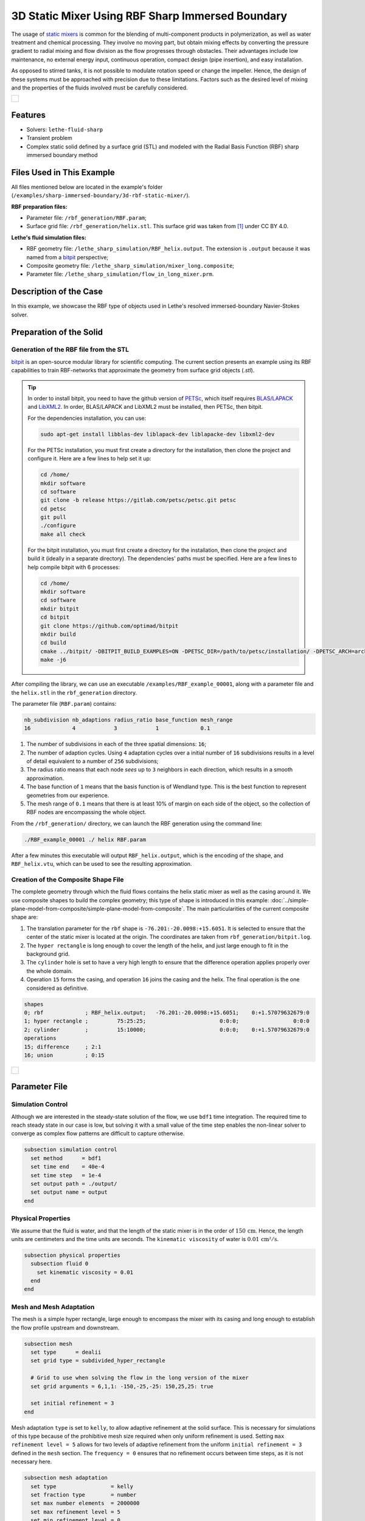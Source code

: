=====================================================================================
3D Static Mixer Using RBF Sharp Immersed Boundary
=====================================================================================

The usage of `static mixers <https://en.wikipedia.org/wiki/Static_mixer>`_ is common for the blending of multi-component products in polymerization, as well as water treatment and chemical processing. They involve no moving part, but obtain mixing effects by converting the pressure gradient to radial mixing and flow division as the flow progresses through obstacles. Their advantages include low maintenance, no external energy input, continuous operation, compact design (pipe insertion), and easy installation.

As opposed to stirred tanks, it is not possible to modulate rotation speed or change the impeller. Hence, the design of these systems must be approached with precision due to these limitations. Factors such as the desired level of mixing and the properties of the fluids involved must be carefully considered.

+-----------------------------------------------------------------------------------------------------------------------------+
|  .. figure:: images/static_mixer_stl_casing_arrows.png                                                                      |
|     :align: center                                                                                                          |
|     :width: 800                                                                                                             |
|     :name: Surface grid representation of a helix static mixer with its casing.                                             |
|                                                                                                                             |
+-----------------------------------------------------------------------------------------------------------------------------+

----------------------------------
Features
----------------------------------

- Solvers: ``lethe-fluid-sharp``
- Transient problem
- Complex static solid defined by a surface grid (STL) and modeled with the Radial Basis Function (RBF) sharp immersed boundary method


----------------------------
Files Used in This Example
----------------------------
All files mentioned below are located in the example's folder (``/examples/sharp-immersed-boundary/3d-rbf-static-mixer/``).

**RBF preparation files:**

* Parameter file: ``/rbf_generation/RBF.param``;
* Surface grid file: ``/rbf_generation/helix.stl``. This surface grid was taken from `[1] <https://www.thingiverse.com/thing:3915237>`_ under CC BY 4.0.

**Lethe's fluid simulation files:**

* RBF geometry file: ``/lethe_sharp_simulation/RBF_helix.output``. The extension is ``.output`` because it was named from a `bitpit <https://github.com/optimad/bitpit>`_ perspective;
* Composite geometry file: ``/lethe_sharp_simulation/mixer_long.composite``;
* Parameter file: ``/lethe_sharp_simulation/flow_in_long_mixer.prm``.


-----------------------
Description of the Case
-----------------------

In this example, we showcase the RBF type of objects used in Lethe's resolved immersed-boundary Navier-Stokes solver.


------------------------
Preparation of the Solid
------------------------

Generation of the RBF file from the STL
~~~~~~~~~~~~~~~~~~~~~~~~~~~~~~~~~~~~~~~

`bitpit <https://github.com/optimad/bitpit>`_ is an open-source modular library for scientific computing. The current section presents an example using its RBF capabilities to train RBF-networks that approximate the geometry from surface grid objects (`.stl`).

.. tip::
  In order to install bitpit, you need to have the github version of `PETSc <https://petsc.org/release/install/install_tutorial/>`_, which itself requires `BLAS/LAPACK <https://www.netlib.org/lapack/lug/node11.html>`_ and `LibXML2 <https://github.com/GNOME/libxml2>`_. In order, BLAS/LAPACK and LibXML2 must be installed, then PETSc, then bitpit.

  For the dependencies installation, you can use:


  .. code-block:: text
      :class: copy-button

      sudo apt-get install libblas-dev liblapack-dev liblapacke-dev libxml2-dev


  For the PETSc installation, you must first create a directory for the installation, then clone the project and configure it. Here are a few lines to help set it up:

  .. code-block:: text
      :class: copy-button

      cd /home/
      mkdir software
      cd software
      git clone -b release https://gitlab.com/petsc/petsc.git petsc
      cd petsc
      git pull
      ./configure
      make all check


  For the bitpit installation, you must first create a directory for the installation, then clone the project and build it (ideally in a separate directory). The dependencies' paths must be specified. Here are a few lines to help compile bitpit with 6 processes:

  .. code-block:: text
      :class: copy-button

      cd /home/
      mkdir software
      cd software
      mkdir bitpit
      cd bitpit
      git clone https://github.com/optimad/bitpit
      mkdir build
      cd build
      cmake ../bitpit/ -DBITPIT_BUILD_EXAMPLES=ON -DPETSC_DIR=/path/to/petsc/installation/ -DPETSC_ARCH=arch-linux-c-debug
      make -j6


After compiling the library, we can use an executable ``/examples/RBF_example_00001``, along with a parameter file and the ``helix.stl`` in the ``rbf_generation`` directory.

The parameter file (``RBF.param``) contains:

.. code-block:: text

    nb_subdivision nb_adaptions radius_ratio base_function mesh_range
    16             4            3            1             0.1


#. The number of subdivisions in each of the three spatial dimensions: ``16``;
#. The number of adaption cycles. Using ``4`` adaptation cycles over a initial number of ``16`` subdivisions results in a level of detail equivalent to a number of ``256`` subdivisions;
#. The radius ratio means that each node `sees` up to ``3`` neighbors in each direction, which results in a smooth approximation.
#. The base function of ``1`` means that the basis function is of Wendland type. This is the best function to represent geometries from our experience.
#. The mesh range of ``0.1`` means that there is at least 10% of margin on each side of the object, so the collection of RBF nodes are encompassing the whole object.


From the ``/rbf_generation/`` directory, we can launch the RBF generation using the command line:

.. code-block:: text
  :class: copy-button

  ./RBF_example_00001 ./ helix RBF.param

After a few minutes this executable will output ``RBF_helix.output``, which is the encoding of the shape, and ``RBF_helix.vtu``, which can be used to see the resulting approximation.

Creation of the Composite Shape File
~~~~~~~~~~~~~~~~~~~~~~~~~~~~~~~~~~~~

The complete geometry through which the fluid flows contains the helix static mixer as well as the casing around it. We use composite shapes to build the complex geometry; this type of shape is introduced in this example: :doc:`../simple-plane-model-from-composite/simple-plane-model-from-composite`. The main particularities of the current composite shape are:

#. The translation parameter for the ``rbf`` shape is ``-76.201:-20.0098:+15.6051``. It is selected to ensure that the center of the static mixer is located at the origin. The coordinates are taken from ``rbf_generation/bitpit.log``.
#. The ``hyper rectangle`` is long enough to cover the length of the helix, and just large enough to fit in the background grid.
#. The ``cylinder`` hole is set to have a very high length to ensure that the difference operation applies properly over the whole domain.
#. Operation ``15`` forms the casing, and operation ``16`` joins the casing and the helix. The final operation is the one considered as definitive.

.. code-block:: text

    shapes
    0; rbf             ; RBF_helix.output;   -76.201:-20.0098:+15.6051;    0:+1.57079632679:0
    1; hyper rectangle ;         75:25:25;                       0:0:0;                 0:0:0
    2; cylinder        ;         15:10000;                       0:0:0;    0:+1.57079632679:0
    operations
    15; difference     ; 2:1
    16; union          ; 0:15


+-----------------------------------------------------------------------------------------------------------------------------+
|  .. figure:: images/geometry_long_mixer.png                                                                                 |
|     :align: center                                                                                                          |
|     :width: 400                                                                                                             |
|     :name: Resulting composite geometry.                                                                                    |
|                                                                                                                             |
+-----------------------------------------------------------------------------------------------------------------------------+

---------------
Parameter File
---------------

Simulation Control
~~~~~~~~~~~~~~~~~~

Although we are interested in the steady-state solution of the flow, we use ``bdf1`` time integration. The required time to reach steady state in our case is low, but solving it with a small value of the time step enables the non-linear solver to converge as complex flow patterns are difficult to capture otherwise.

.. code-block:: text

    subsection simulation control
      set method      = bdf1
      set time end    = 40e-4
      set time step   = 1e-4
      set output path = ./output/
      set output name = output
    end

Physical Properties
~~~~~~~~~~~~~~~~~~~

We assume that the fluid is water, and that the length of the static mixer is in the order of :math:`150 \, \text{cm}`. Hence,  the length units are centimeters and the time units are seconds. The ``kinematic viscosity`` of water is :math:`0.01 \, \text{cm²}/\text{s}`.

.. code-block:: text

    subsection physical properties
      subsection fluid 0
        set kinematic viscosity = 0.01
      end
    end


Mesh and Mesh Adaptation
~~~~~~~~~~~~~~~~~~~~~~~~

The mesh is a simple hyper rectangle, large enough to encompass the mixer with its casing and long enough to establish the flow profile upstream and downstream.


.. code-block:: text

    subsection mesh
      set type      = dealii
      set grid type = subdivided_hyper_rectangle

      # Grid to use when solving the flow in the long version of the mixer
      set grid arguments = 6,1,1: -150,-25,-25: 150,25,25: true

      set initial refinement = 3
    end

Mesh adaptation ``type`` is set to ``kelly``, to allow adaptive refinement at the solid surface. This is necessary for simulations of this type because of the prohibitive mesh size required when only uniform refinement is used. Setting ``max refinement level = 5`` allows for two levels of adaptive refinement from the uniform ``initial refinement = 3`` defined in the ``mesh`` section. The ``frequency = 0`` ensures that no refinement occurs between time steps, as it is not necessary here.

.. code-block:: text

    subsection mesh adaptation
      set type                 = kelly
      set fraction type        = number
      set max number elements  = 2000000
      set max refinement level = 5
      set min refinement level = 0
      set frequency            = 0
    end



Definition of the Shape
~~~~~~~~~~~~~~~~~~~~~~~

This section defines each parameter for the particles and has certain requirements:

.. code-block:: text

    subsection particles
      set assemble Navier-Stokes inside particles = false
      set number of particles                     = 1

      subsection extrapolation function
        set length ratio  = 4
        set stencil order = 1
      end

      subsection local mesh refinement
        set initial refinement                = 4
        set refine mesh inside radius factor  = 1
        set refine mesh outside radius factor = 1
        set refinement zone extrapolation     = false
      end

      subsection particle info 0
        set type            = composite
        set shape arguments = mixer_long.composite
      end
    end


#. In ``subsection extrapolation function``, ``length ratio`` defines the length used to apply the immersed boundaries through interpolation. We choose ``4`` as a compromise between a low value, which is better for the linear solver, and a high value, which is better for mass preservation. The latter can also be increased using a finer grid.
#. In ``subsection local mesh refinement``, ``refine mesh inside radius factor`` and ``refine mesh outside radius factor`` are both set to ``1``, which activates minimal crown refinement mode.
#. In ``subsection particle info 0``, ``type = composite`` and ``shape arguments = mixer_long.composite`` define the shape itself. This requires that the ``RBF_helix.output`` is located in the same directory as the parameter file.



Boundary Conditions
~~~~~~~~~~~~~~~~~~~

A condition is assigned to each boundary:

#. The inlet is set to a Dirichlet boundary condition with unit velocity in the `x` direction.
#. The outlet is defined as such, and is the weakly imposed condition required when using ``lethe-fluid-sharp``.
#. The remaining boundaries are set as ``noslip`` to emulate the flow in a channel.

.. code-block:: text

  subsection boundary conditions
    set number = 6
    subsection bc 0
      set id   = 0
      set type = function
      subsection u
        set Function expression = 1
      end
    end
    subsection bc 1
      set id   = 1
      set type = outlet
    end
    subsection bc 2
      set id   = 2
      set type = noslip
    end
    subsection bc 3
      set id   = 3
      set type = noslip
    end
    subsection bc 4
      set id   = 4
      set type = noslip
    end
    subsection bc 5
      set id   = 5
      set type = noslip
    end
  end


Post-Processing
~~~~~~~~~~~~~~~~~~~~~~~

Pressure drop and flow rate post-processing are enabled to track when steady state is reached and to ensure that mass is preserved. Too high variations between inlet and outlet flow rates are linked to increased error on the pressure drop predictions.

.. code-block:: text

  subsection post-processing
    set verbosity               = verbose
    set calculate pressure drop = true
    set calculate flow rate     = true
    set inlet boundary id       = 0
    set outlet boundary id      = 1
  end


-----------------------
Running the Simulation
-----------------------

The simulation can be launched on multiple cores using ``mpirun`` and the ``lethe-fluid-sharp`` executable. Using 6 CPU cores (for an approximate runtime of 50 minutes), the simulation can be launched with:

.. code-block:: text
  :class: copy-button

  mpirun -np 6 lethe-fluid-sharp flow_in_long_mixer.prm



--------
Results
--------

After the simulation has run, streamlines can be used to visualize the pressure and velocity fields through the static mixer, as well as show the mixing effects that can be obtained.

+-----------------------------------------------------------------------------------------------------------------------------+
|  .. figure:: images/long_static_mixer_medium_thick_p_v.png                                                                  |
|     :align: center                                                                                                          |
|     :width: 800                                                                                                             |
|     :name: Streamlines in the static mixer colored by velocity magnitude and pressure                                       |
|                                                                                                                             |
+-----------------------------------------------------------------------------------------------------------------------------+


The mass conservation and pressure drop can both be monitored by plotting their values in time, extracted from ``/output/flow_rate.dat`` and ``/output/pressure_drop.dat``. The Python script ``postprocess_flow_and_pressure.py`` generates the following plot:

.. code-block:: text
  :class: copy-button

    python3 postprocess_flow_and_pressure.py


+-----------------------------------------------------------------------------------------------------------------------------+
|  .. figure:: images/mass_and_pressure_drop.svg                                                                              |
|     :align: center                                                                                                          |
|     :width: 800                                                                                                             |
|     :name: Mass conservation and pressure drop                                                                              |
|                                                                                                                             |
+-----------------------------------------------------------------------------------------------------------------------------+

As the plot shows, the mass conservation is constant after only a few time steps; it depends mostly on the length ratio, residual and grid refinement. The pressure drop, on the other hand, decreases steadily. We stopped the simulation after 40 time steps because the decrease is then low enough, but increasing the total duration would be interesting to get a better idea of the steady-state pressure drop.



----------
References
----------

`[1] <https://www.thingiverse.com/thing:3915237>`_ Group 9., «Helix Static Mixer» on Thingiverse.
